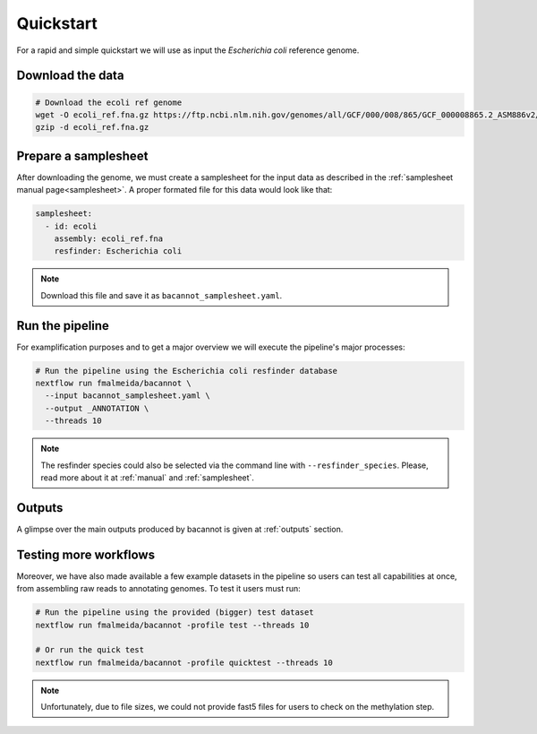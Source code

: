 .. _quickstart:

Quickstart
==========

For a rapid and simple quickstart we will use as input the *Escherichia coli* reference genome.

Download the data
-----------------

.. code-block:: bash

  # Download the ecoli ref genome
  wget -O ecoli_ref.fna.gz https://ftp.ncbi.nlm.nih.gov/genomes/all/GCF/000/008/865/GCF_000008865.2_ASM886v2/GCF_000008865.2_ASM886v2_genomic.fna.gz
  gzip -d ecoli_ref.fna.gz

Prepare a samplesheet
---------------------

After downloading the genome, we must create a samplesheet for the input data as described in the :ref:`samplesheet manual page<samplesheet>`. A proper formated file for this data would look like that:

.. code-block:: yaml

  samplesheet:
    - id: ecoli
      assembly: ecoli_ref.fna
      resfinder: Escherichia coli

.. note::

  Download this file and save it as ``bacannot_samplesheet.yaml``.

Run the pipeline
----------------

For examplification purposes and to get a major overview we will execute the pipeline's major processes:

.. code-block:: bash

  # Run the pipeline using the Escherichia coli resfinder database
  nextflow run fmalmeida/bacannot \
    --input bacannot_samplesheet.yaml \
    --output _ANNOTATION \
    --threads 10

.. note::

  The resfinder species could also be selected via the command line with ``--resfinder_species``. Please, read more about it at :ref:`manual` and :ref:`samplesheet`.

Outputs
-------

A glimpse over the main outputs produced by bacannot is given at :ref:`outputs` section.

Testing more workflows
----------------------

Moreover, we have also made available a few example datasets in the pipeline so users can test all capabilities at once, from assembling raw reads to annotating genomes. To test it users must run:

.. code-block:: bash

  # Run the pipeline using the provided (bigger) test dataset
  nextflow run fmalmeida/bacannot -profile test --threads 10

  # Or run the quick test
  nextflow run fmalmeida/bacannot -profile quicktest --threads 10

.. note::

  Unfortunately, due to file sizes, we could not provide fast5 files for users to check on the methylation step.
